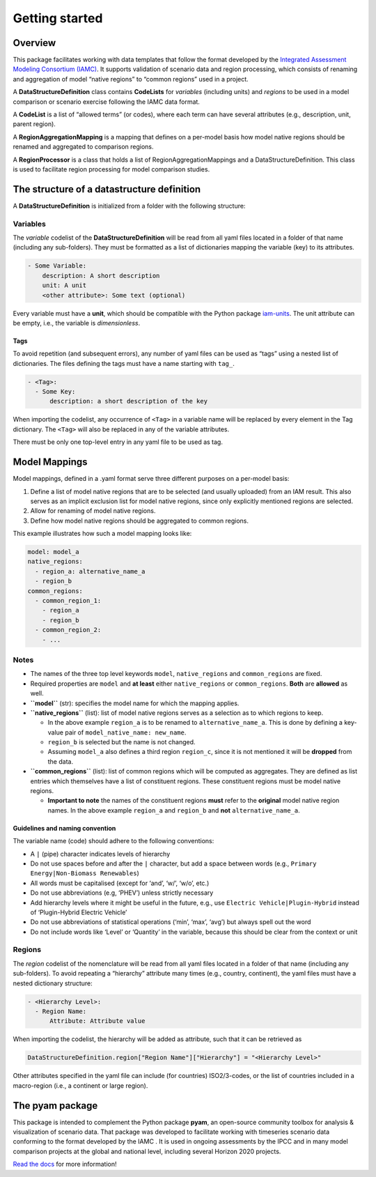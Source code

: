 Getting started
===============

Overview
--------

This package facilitates working with data templates that follow the
format developed by the `Integrated Assessment Modeling Consortium
(IAMC) <https://www.iamconsortium.org>`__. It supports validation of
scenario data and region processing, which consists of renaming and
aggregation of model “native regions” to “common regions” used in a
project.

A **DataStructureDefinition** class contains **CodeLists** for
*variables* (including units) and *regions* to be used in a model
comparison or scenario exercise following the IAMC data format.

A **CodeList** is a list of “allowed terms” (or codes), where each term
can have several attributes (e.g., description, unit, parent region).

A **RegionAggregationMapping** is a mapping that defines on a per-model
basis how model native regions should be renamed and aggregated to
comparison regions.

A **RegionProcessor** is a class that holds a list of
RegionAggregationMappings and a DataStructureDefinition. This class is
used to facilitate region processing for model comparison studies.

The structure of a datastructure definition
-------------------------------------------

A **DataStructureDefinition** is initialized from a folder with the
following structure:

Variables
~~~~~~~~~

The *variable* codelist of the **DataStructureDefinition** will be read
from all yaml files located in a folder of that name (including any
sub-folders). They must be formatted as a list of dictionaries mapping
the variable (key) to its attributes.

.. code:: yaml

   - Some Variable:
       description: A short description
       unit: A unit
       <other attribute>: Some text (optional)

Every variable must have a **unit**, which should be compatible with the
Python package `iam-units <https://github.com/iamconsortium/units>`__.
The unit attribute can be empty, i.e., the variable is *dimensionless*.

Tags
^^^^

To avoid repetition (and subsequent errors), any number of yaml files
can be used as “tags” using a nested list of dictionaries. The files
defining the tags must have a name starting with ``tag_``.

.. code:: yaml

   - <Tag>:
     - Some Key:
         description: a short description of the key

When importing the codelist, any occurrence of ``<Tag>`` in a variable
name will be replaced by every element in the Tag dictionary. The
``<Tag>`` will also be replaced in any of the variable attributes.

There must be only one top-level entry in any yaml file to be used as
tag.

Model Mappings
--------------

Model mappings, defined in a .yaml format serve three different purposes
on a per-model basis:

1. Define a list of model native regions that are to be selected (and
   usually uploaded) from an IAM result. This also serves as an implicit
   exclusion list for model native regions, since only explicitly
   mentioned regions are selected.

2. Allow for renaming of model native regions.

3. Define how model native regions should be aggregated to common
   regions.

This example illustrates how such a model mapping looks like:

.. code:: yaml

   model: model_a
   native_regions:
     - region_a: alternative_name_a
     - region_b
   common_regions:
     - common_region_1:
       - region_a
       - region_b
     - common_region_2:
       - ...

Notes
~~~~~

-  The names of the three top level keywords ``model``,
   ``native_regions`` and ``common_regions`` are fixed.
-  Required properties are ``model`` and **at least** either
   ``native_regions`` or ``common_regions``. **Both** are **allowed** as
   well.
-  **``model``** (str): specifies the model name for which the mapping
   applies.
-  **``native_regions``** (list): list of model native regions serves as
   a selection as to which regions to keep.

   -  In the above example ``region_a`` is to be renamed to
      ``alternative_name_a``. This is done by defining a key-value pair
      of ``model_native_name: new_name``.
   -  ``region_b`` is selected but the name is not changed.
   -  Assuming ``model_a`` also defines a third region ``region_c``,
      since it is not mentioned it will be **dropped** from the data.

-  **``common_regions``** (list): list of common regions which will be
   computed as aggregates. They are defined as list entries which
   themselves have a list of constituent regions. These constituent
   regions must be model native regions.

   -  **Important to note** the names of the constituent regions
      **must** refer to the **original** model native region names. In
      the above example ``region_a`` and ``region_b`` and **not**
      ``alternative_name_a``.

Guidelines and naming convention
^^^^^^^^^^^^^^^^^^^^^^^^^^^^^^^^

The variable name (code) should adhere to the following conventions:

-  A ``|`` (pipe) character indicates levels of hierarchy
-  Do not use spaces before and after the ``|`` character, but add a
   space between words (e.g., ``Primary Energy|Non-Biomass Renewables``)
-  All words must be capitalised (except for ‘and’, ‘w/’, ‘w/o’, etc.)
-  Do not use abbreviations (e.g, ‘PHEV’) unless strictly necessary
-  Add hierarchy levels where it might be useful in the future, e.g.,
   use ``Electric Vehicle|Plugin-Hybrid`` instead of ‘Plugin-Hybrid
   Electric Vehicle’
-  Do not use abbreviations of statistical operations (‘min’, ‘max’,
   ‘avg’) but always spell out the word
-  Do not include words like ‘Level’ or ‘Quantity’ in the variable,
   because this should be clear from the context or unit

Regions
~~~~~~~

The *region* codelist of the nomenclature will be read from all yaml
files located in a folder of that name (including any sub-folders). To
avoid repeating a “hierarchy” attribute many times (e.g., country,
continent), the yaml files must have a nested dictionary structure:

.. code:: yaml

   - <Hierarchy Level>:
     - Region Name:
         Attribute: Attribute value

When importing the codelist, the hierarchy will be added as attribute,
such that it can be retrieved as

.. code:: python

   DataStructureDefinition.region["Region Name"]["Hierarchy"] = "<Hierarchy Level>"

Other attributes specified in the yaml file can include (for countries)
ISO2/3-codes, or the list of countries included in a macro-region (i.e.,
a continent or large region).

The pyam package
----------------

This package is intended to complement the Python package **pyam**, an
open-source community toolbox for analysis & visualization of scenario
data. That package was developed to facilitate working with timeseries
scenario data conforming to the format developed by the IAMC . It is
used in ongoing assessments by the IPCC and in many model comparison
projects at the global and national level, including several Horizon
2020 projects.

`Read the docs <https://pyam-iamc.readthedocs.io>`__ for more
information!
